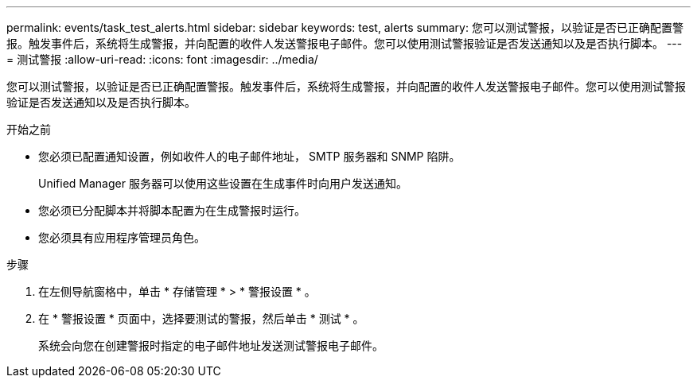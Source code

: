 ---
permalink: events/task_test_alerts.html 
sidebar: sidebar 
keywords: test, alerts 
summary: 您可以测试警报，以验证是否已正确配置警报。触发事件后，系统将生成警报，并向配置的收件人发送警报电子邮件。您可以使用测试警报验证是否发送通知以及是否执行脚本。 
---
= 测试警报
:allow-uri-read: 
:icons: font
:imagesdir: ../media/


[role="lead"]
您可以测试警报，以验证是否已正确配置警报。触发事件后，系统将生成警报，并向配置的收件人发送警报电子邮件。您可以使用测试警报验证是否发送通知以及是否执行脚本。

.开始之前
* 您必须已配置通知设置，例如收件人的电子邮件地址， SMTP 服务器和 SNMP 陷阱。
+
Unified Manager 服务器可以使用这些设置在生成事件时向用户发送通知。

* 您必须已分配脚本并将脚本配置为在生成警报时运行。
* 您必须具有应用程序管理员角色。


.步骤
. 在左侧导航窗格中，单击 * 存储管理 * > * 警报设置 * 。
. 在 * 警报设置 * 页面中，选择要测试的警报，然后单击 * 测试 * 。
+
系统会向您在创建警报时指定的电子邮件地址发送测试警报电子邮件。


